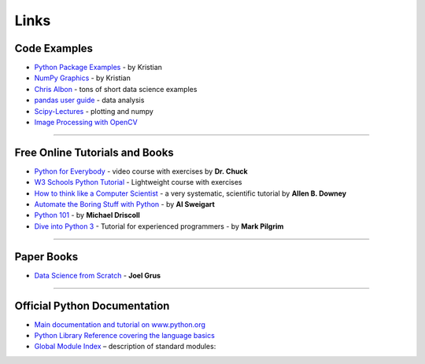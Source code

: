Links
=====

Code Examples
-------------

-  `Python Package Examples <https://github.com/krother/python3_package_examples>`__ - by Kristian
-  `NumPy Graphics <https://github.com/krother/generative_art/>`__ - by Kristian
-  `Chris Albon <https://chrisalbon.com/>`__ - tons of short data science examples
-  `pandas user guide <https://pandas.pydata.org/docs/>`__ - data analysis
-  `Scipy-Lectures <https://scipy-lectures.org/>`__ - plotting and numpy
-  `Image Processing with OpenCV <https://docs.opencv.org/3.0-beta/doc/py_tutorials/py_tutorials.html>`__

----

Free Online Tutorials and Books
-------------------------------

-  `Python for Everybody <https://www.freecodecamp.org/learn/scientific-computing-with-python/python-for-everybody/>`__ - video course with exercises by **Dr. Chuck**
-  `W3 Schools Python Tutorial <https://www.w3schools.com/python/default.asp>`__ - Lightweight course with exercises
-  `How to think like a Computer Scientist <http://www.greenteapress.com/thinkpython/>`__ - a very systematic, scientific tutorial by **Allen B. Downey**
-  `Automate the Boring Stuff with Python <https://automatetheboringstuff.com/>`__ - by **Al Sweigart**
-  `Python 101 <http://python101.pythonlibrary.org/>`__ - by **Michael Driscoll**
-  `Dive into Python 3 <https://diveinto.org/python3/table-of-contents.html>`__ - Tutorial for experienced programmers - by **Mark Pilgrim**

----

Paper Books
-----------

-  `Data Science from Scratch <http://shop.oreilly.com/product/0636920033400.do>`__ - **Joel Grus**

----

Official Python Documentation
-----------------------------

-  `Main documentation and tutorial on www.python.org <http://www.python.org/doc>`__
-  `Python Library Reference covering the language basics <https://docs.python.org/3/library/index.html>`__
-  `Global Module Index <https://docs.python.org/3/py-modindex.html>`__ – description of standard modules:
